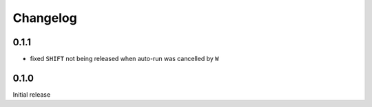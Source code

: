 Changelog
#########

0.1.1
*****

- fixed ``SHIFT`` not being released when auto-run was cancelled by ``W``


0.1.0
*****

Initial release
